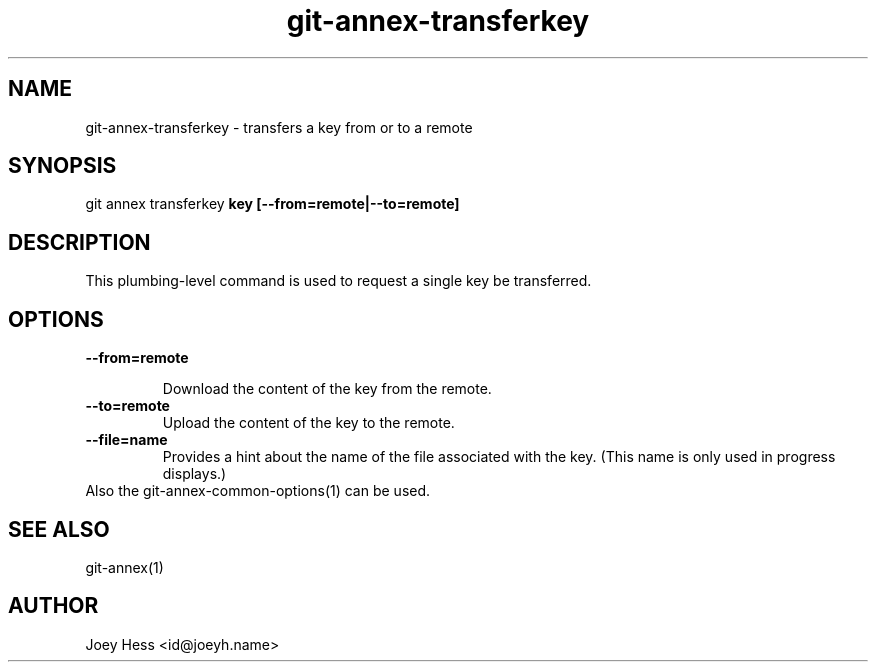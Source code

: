 .TH git-annex-transferkey 1
.SH NAME
git-annex-transferkey \- transfers a key from or to a remote
.PP
.SH SYNOPSIS
git annex transferkey \fBkey [\-\-from=remote|\-\-to=remote]\fP
.PP
.SH DESCRIPTION
This plumbing\-level command is used to request a single key be
transferred.
.PP
.SH OPTIONS
.IP "\fB\-\-from=remote\fP"
.IP
Download the content of the key from the remote.
.IP
.IP "\fB\-\-to=remote\fP"
Upload the content of the key to the remote.
.IP
.IP "\fB\-\-file=name\fP"
Provides a hint about the name of the file associated with the key.
(This name is only used in progress displays.)
.IP
.IP "Also the git-annex\-common\-options(1) can be used."
.SH SEE ALSO
git-annex(1)
.PP
.SH AUTHOR
Joey Hess <id@joeyh.name>
.PP
.PP

